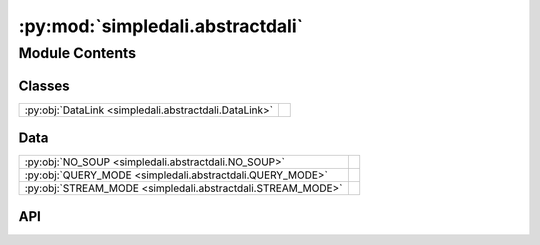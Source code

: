 :py:mod:`simpledali.abstractdali`
=================================

.. py:module:: simpledali.abstractdali

.. autodoc2-docstring:: simpledali.abstractdali
   :allowtitles:

Module Contents
---------------

Classes
~~~~~~~

.. list-table::
   :class: autosummary longtable
   :align: left

   * - :py:obj:`DataLink <simpledali.abstractdali.DataLink>`
     -

Data
~~~~

.. list-table::
   :class: autosummary longtable
   :align: left

   * - :py:obj:`NO_SOUP <simpledali.abstractdali.NO_SOUP>`
     - .. autodoc2-docstring:: simpledali.abstractdali.NO_SOUP
          :summary:
   * - :py:obj:`QUERY_MODE <simpledali.abstractdali.QUERY_MODE>`
     - .. autodoc2-docstring:: simpledali.abstractdali.QUERY_MODE
          :summary:
   * - :py:obj:`STREAM_MODE <simpledali.abstractdali.STREAM_MODE>`
     - .. autodoc2-docstring:: simpledali.abstractdali.STREAM_MODE
          :summary:

API
~~~

.. py:data:: NO_SOUP
   :canonical: simpledali.abstractdali.NO_SOUP
   :value: 'Write permission not granted, no soup for you!'

   .. autodoc2-docstring:: simpledali.abstractdali.NO_SOUP

.. py:data:: QUERY_MODE
   :canonical: simpledali.abstractdali.QUERY_MODE
   :value: 'query'

   .. autodoc2-docstring:: simpledali.abstractdali.QUERY_MODE

.. py:data:: STREAM_MODE
   :canonical: simpledali.abstractdali.STREAM_MODE
   :value: 'stream'

   .. autodoc2-docstring:: simpledali.abstractdali.STREAM_MODE

.. py:class:: DataLink(packet_size=-1, verbose=False)
   :canonical: simpledali.abstractdali.DataLink

   Bases: :py:obj:`abc.ABC`

   .. py:method:: __aenter__()
      :canonical: simpledali.abstractdali.DataLink.__aenter__
      :async:

      .. autodoc2-docstring:: simpledali.abstractdali.DataLink.__aenter__

   .. py:method:: __aexit__(exc_type, exc, tb)
      :canonical: simpledali.abstractdali.DataLink.__aexit__
      :async:

      .. autodoc2-docstring:: simpledali.abstractdali.DataLink.__aexit__

   .. py:method:: createDaliConnection()
      :canonical: simpledali.abstractdali.DataLink.createDaliConnection
      :abstractmethod:
      :async:

      .. autodoc2-docstring:: simpledali.abstractdali.DataLink.createDaliConnection

   .. py:method:: send(header, data)
      :canonical: simpledali.abstractdali.DataLink.send
      :abstractmethod:
      :async:

      .. autodoc2-docstring:: simpledali.abstractdali.DataLink.send

   .. py:method:: parseResponse()
      :canonical: simpledali.abstractdali.DataLink.parseResponse
      :abstractmethod:
      :async:

      .. autodoc2-docstring:: simpledali.abstractdali.DataLink.parseResponse

   .. py:method:: isClosed()
      :canonical: simpledali.abstractdali.DataLink.isClosed
      :abstractmethod:

      .. autodoc2-docstring:: simpledali.abstractdali.DataLink.isClosed

   .. py:method:: close()
      :canonical: simpledali.abstractdali.DataLink.close
      :abstractmethod:
      :async:

      .. autodoc2-docstring:: simpledali.abstractdali.DataLink.close

   .. py:method:: isQueryMode()
      :canonical: simpledali.abstractdali.DataLink.isQueryMode

      .. autodoc2-docstring:: simpledali.abstractdali.DataLink.isQueryMode

   .. py:method:: isStreamMode()
      :canonical: simpledali.abstractdali.DataLink.isStreamMode

      .. autodoc2-docstring:: simpledali.abstractdali.DataLink.isStreamMode

   .. py:method:: updateMode(header)
      :canonical: simpledali.abstractdali.DataLink.updateMode

      .. autodoc2-docstring:: simpledali.abstractdali.DataLink.updateMode

   .. py:method:: write(streamid, hpdatastart, hpdataend, flags, data)
      :canonical: simpledali.abstractdali.DataLink.write
      :async:

      .. autodoc2-docstring:: simpledali.abstractdali.DataLink.write

   .. py:method:: writeAck(streamid, hpdatastart, hpdataend, data)
      :canonical: simpledali.abstractdali.DataLink.writeAck
      :async:

      .. autodoc2-docstring:: simpledali.abstractdali.DataLink.writeAck

   .. py:method:: writeMSeed(msr)
      :canonical: simpledali.abstractdali.DataLink.writeMSeed
      :async:

      .. autodoc2-docstring:: simpledali.abstractdali.DataLink.writeMSeed

   .. py:method:: writeMSeed3(ms3)
      :canonical: simpledali.abstractdali.DataLink.writeMSeed3
      :async:

      .. autodoc2-docstring:: simpledali.abstractdali.DataLink.writeMSeed3

   .. py:method:: writeJSON(streamid, hpdatastart, hpdataend, jsonMessage)
      :canonical: simpledali.abstractdali.DataLink.writeJSON
      :async:

      .. autodoc2-docstring:: simpledali.abstractdali.DataLink.writeJSON

   .. py:method:: writeBZ2JSON(streamid, hpdatastart, hpdataend, jsonMessage)
      :canonical: simpledali.abstractdali.DataLink.writeBZ2JSON
      :async:

      .. autodoc2-docstring:: simpledali.abstractdali.DataLink.writeBZ2JSON

   .. py:method:: writeCommand(command, dataString=None)
      :canonical: simpledali.abstractdali.DataLink.writeCommand
      :async:

      .. autodoc2-docstring:: simpledali.abstractdali.DataLink.writeCommand

   .. py:method:: auth(token)
      :canonical: simpledali.abstractdali.DataLink.auth
      :async:

      .. autodoc2-docstring:: simpledali.abstractdali.DataLink.auth

   .. py:method:: id(programname, username, processid, architecture)
      :canonical: simpledali.abstractdali.DataLink.id
      :async:

      .. autodoc2-docstring:: simpledali.abstractdali.DataLink.id

   .. py:method:: info(infotype)
      :canonical: simpledali.abstractdali.DataLink.info
      :async:

      .. autodoc2-docstring:: simpledali.abstractdali.DataLink.info

   .. py:method:: positionSet(packetId, packetTime=None)
      :canonical: simpledali.abstractdali.DataLink.positionSet
      :async:

      .. autodoc2-docstring:: simpledali.abstractdali.DataLink.positionSet

   .. py:method:: positionEarliest()
      :canonical: simpledali.abstractdali.DataLink.positionEarliest
      :async:

      .. autodoc2-docstring:: simpledali.abstractdali.DataLink.positionEarliest

   .. py:method:: positionLatest()
      :canonical: simpledali.abstractdali.DataLink.positionLatest
      :async:

      .. autodoc2-docstring:: simpledali.abstractdali.DataLink.positionLatest

   .. py:method:: positionAfter(time)
      :canonical: simpledali.abstractdali.DataLink.positionAfter
      :async:

      .. autodoc2-docstring:: simpledali.abstractdali.DataLink.positionAfter

   .. py:method:: positionAfterHPTime(hpdatastart)
      :canonical: simpledali.abstractdali.DataLink.positionAfterHPTime
      :async:

      .. autodoc2-docstring:: simpledali.abstractdali.DataLink.positionAfterHPTime

   .. py:method:: match(pattern)
      :canonical: simpledali.abstractdali.DataLink.match
      :async:

      .. autodoc2-docstring:: simpledali.abstractdali.DataLink.match

   .. py:method:: reject(pattern)
      :canonical: simpledali.abstractdali.DataLink.reject
      :async:

      .. autodoc2-docstring:: simpledali.abstractdali.DataLink.reject

   .. py:method:: read(packetId)
      :canonical: simpledali.abstractdali.DataLink.read
      :async:

      .. autodoc2-docstring:: simpledali.abstractdali.DataLink.read

   .. py:method:: readEarliest()
      :canonical: simpledali.abstractdali.DataLink.readEarliest
      :async:

      .. autodoc2-docstring:: simpledali.abstractdali.DataLink.readEarliest

   .. py:method:: readLatest()
      :canonical: simpledali.abstractdali.DataLink.readLatest
      :async:

      .. autodoc2-docstring:: simpledali.abstractdali.DataLink.readLatest

   .. py:method:: stream()
      :canonical: simpledali.abstractdali.DataLink.stream
      :async:

      .. autodoc2-docstring:: simpledali.abstractdali.DataLink.stream

   .. py:method:: startStream()
      :canonical: simpledali.abstractdali.DataLink.startStream
      :async:

      .. autodoc2-docstring:: simpledali.abstractdali.DataLink.startStream

   .. py:method:: endStream()
      :canonical: simpledali.abstractdali.DataLink.endStream
      :async:

      .. autodoc2-docstring:: simpledali.abstractdali.DataLink.endStream

   .. py:method:: reconnect()
      :canonical: simpledali.abstractdali.DataLink.reconnect
      :async:

      .. autodoc2-docstring:: simpledali.abstractdali.DataLink.reconnect

   .. py:method:: parsedInfoStatus()
      :canonical: simpledali.abstractdali.DataLink.parsedInfoStatus
      :async:

      .. autodoc2-docstring:: simpledali.abstractdali.DataLink.parsedInfoStatus

   .. py:method:: parse_capabilities(cap)
      :canonical: simpledali.abstractdali.DataLink.parse_capabilities

      .. autodoc2-docstring:: simpledali.abstractdali.DataLink.parse_capabilities

   .. py:method:: status_xml_to_dict(statusEl)
      :canonical: simpledali.abstractdali.DataLink.status_xml_to_dict

      .. autodoc2-docstring:: simpledali.abstractdali.DataLink.status_xml_to_dict

   .. py:method:: parsedInfoStreams()
      :canonical: simpledali.abstractdali.DataLink.parsedInfoStreams
      :async:

      .. autodoc2-docstring:: simpledali.abstractdali.DataLink.parsedInfoStreams

   .. py:method:: info_typed(k, v)
      :canonical: simpledali.abstractdali.DataLink.info_typed

      .. autodoc2-docstring:: simpledali.abstractdali.DataLink.info_typed
